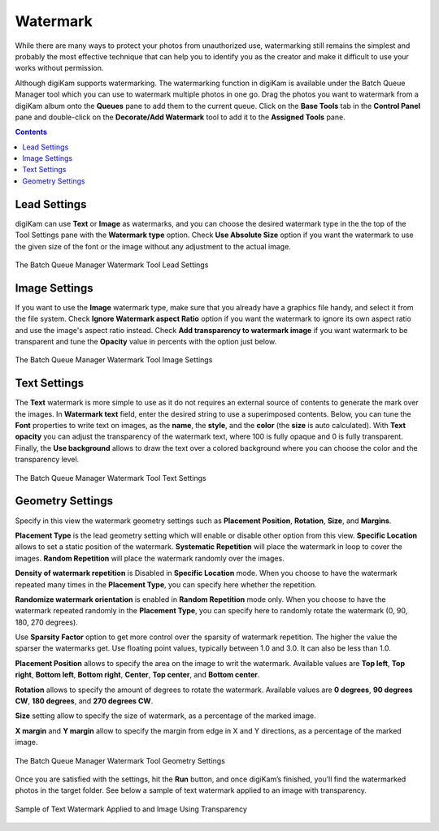 .. meta::
   :description: digiKam Batch Queue Manager Base Tools
   :keywords: digiKam, documentation, user manual, photo management, open source, free, learn, easy, batch, queue, manager, watermark, image, text

.. metadata-placeholder

   :authors: - digiKam Team

   :license: see Credits and License page for details (https://docs.digikam.org/en/credits_license.html)

.. _watermark_tool:

Watermark
=========

While there are many ways to protect your photos from unauthorized use, watermarking still remains the simplest and probably the most effective technique that can help you to identify you as the creator and make it difficult to use your works without permission.

Although digiKam supports watermarking. The watermarking function in digiKam is available under the Batch Queue Manager tool which you can use to watermark multiple photos in one go. Drag the photos you want to watermark from a digiKam album onto the **Queues** pane to add them to the current queue. Click on the **Base Tools** tab in the **Control Panel** pane and double-click on the **Decorate/Add Watermark** tool to add it to the **Assigned Tools** pane.

.. contents::

Lead Settings
-------------

digiKam can use **Text** or **Image** as watermarks, and you can choose the desired watermark type in the the top of the Tool Settings pane with the **Watermark type** option. Check **Use Absolute Size** option if you want the watermark to use the given size of the font or the image without any adjustment to the actual image.

.. figure:: images/bqm_watermark_lead_settings.webp
    :alt:
    :align: center

    The Batch Queue Manager Watermark Tool Lead Settings

Image Settings
--------------

If you want to use the **Image** watermark type, make sure that you already have a graphics file handy, and select it from the file system. Check **Ignore Watermark aspect Ratio** option if you want the watermark to ignore its own aspect ratio and use the image's aspect ratio instead. Check **Add transparency to watermark image** if you want watermark to be transparent and tune the **Opacity** value in percents with the option just below.


.. figure:: images/bqm_watermark_image_settings.webp
    :alt:
    :align: center

    The Batch Queue Manager Watermark Tool Image Settings

Text Settings
-------------

The **Text** watermark is more simple to use as it do not requires an external source of contents to generate the mark over the images. In **Watermark text** field, enter the desired string to use a superimposed contents. Below, you can tune the **Font** properties to write text on images, as the **name**, the **style**, and the **color** (the **size** is auto calculated). With **Text opacity** you can adjust the transparency of the watermark text, where 100 is fully opaque and 0 is fully transparent. Finally, the **Use background** allows to draw the text over a colored background where you can choose the color and the transparency level.

.. figure:: images/bqm_watermark_text_settings.webp
    :alt:
    :align: center

    The Batch Queue Manager Watermark Tool Text Settings


Geometry Settings
-----------------

Specify in this view the watermark geometry settings such as **Placement Position**, **Rotation**, **Size**, and **Margins**.

**Placement Type** is the lead geometry setting which will enable or disable other option from this view. **Specific Location** allows to set a static position of the watermark. **Systematic Repetition** will place the watermark in loop to cover the images. **Random Repetition** will place the watermark randomly over the images.

**Density of watermark repetition** is Disabled in **Specific Location** mode. When you choose to have the watermark repeated many times in the **Placement Type**, you can specify here whether the repetition.

**Randomize watermark orientation** is enabled in **Random Repetition** mode only. When you choose to have the watermark repeated randomly in the **Placement Type**, you can specify here to randomly rotate the watermark (0, 90, 180, 270 degrees).

Use **Sparsity Factor** option to get more control over the sparsity of watermark repetition. The higher the value the sparser the watermarks get. Use floating point values, typically between 1.0 and 3.0. It can also be less than 1.0.

**Placement Position** allows to specify the area on the image to writ the watermark. Available values are **Top left**, **Top right**, **Bottom left**, **Bottom right**, **Center**, **Top center**, and **Bottom center**.

**Rotation** allows to specify the amount of degrees to rotate the watermark. Available values are **0 degrees**, **90 degrees CW**, **180 degrees**, and **270 degrees CW**.

**Size** setting allow to specify the size of watermark, as a percentage of the marked image.

**X margin** and **Y margin** allow to specify the margin from edge in X and Y directions, as a percentage of the marked image.

.. figure:: images/bqm_watermark_geometry_settings.webp
    :alt:
    :align: center

    The Batch Queue Manager Watermark Tool Geometry Settings

Once you are satisfied with the settings, hit the **Run** button, and once digiKam’s finished, you’ll find the watermarked photos in the target folder. See below a sample of text watermark applied to an image with transparency.

.. figure:: images/bqm_watermark_example.webp
    :alt:
    :align: center

    Sample of Text Watermark Applied to and Image Using Transparency
